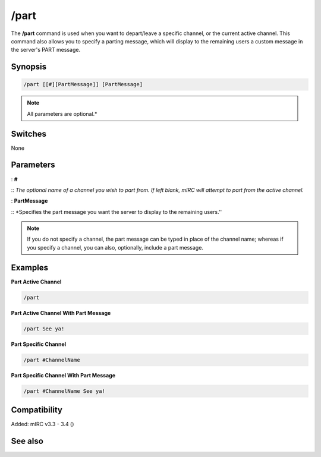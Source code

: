 /part
=====

The **/part** command is used when you want to depart/leave a specific channel, or the current active channel. This command also allows you to specify a parting message, which will display to the remaining users a custom message in the server's PART message.

Synopsis
--------

.. code:: text

    /part [[#][PartMessage]] [PartMessage]

.. note:: All parameters are optional.*

Switches
--------

None

Parameters
----------

: **#**

:: *The optional name of a channel you wish to part from. If left blank, mIRC will attempt to part from the active channel.*

: **PartMessage**

:: *Specifies the part message you want the server to display to the remaining users.''

.. note:: If you do not specify a channel, the part message can be typed in place of the channel name; whereas if you specify a channel, you can also, optionally, include a part message.

Examples
--------

**Part Active Channel**

.. code:: text

    /part

**Part Active Channel With Part Message**

.. code:: text

    /part See ya!

**Part Specific Channel**

.. code:: text

    /part #ChannelName

**Part Specific Channel With Part Message**

.. code:: text

    /part #ChannelName See ya!

Compatibility
-------------

Added: mIRC v3.3 - 3.4 ()

See also
--------

.. hlist::
    :columns: 4

    * :doc: `/partall </commands/partall>`
